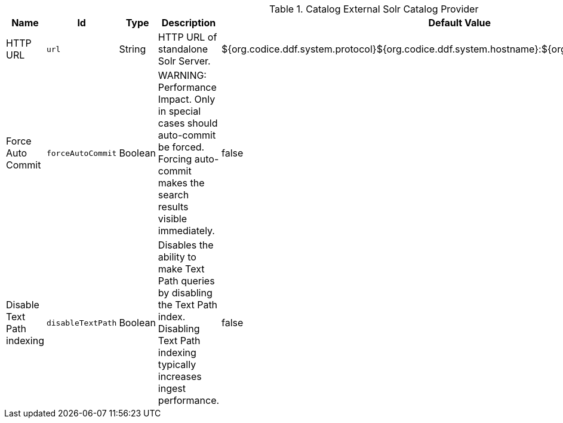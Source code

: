 .[[ddf.catalog.solr.external.SolrHttpCatalogProvider]]Catalog External Solr Catalog Provider
[cols="1,1m,1,3,1,1" options="header"]
|===

|Name
|Id
|Type
|Description
|Default Value
|Required

|HTTP URL
|url
|String
|HTTP URL of standalone Solr Server.
|${org.codice.ddf.system.protocol}${org.codice.ddf.system.hostname}:${org.codice.ddf.system.port}/solr
|true

| Force Auto Commit
| forceAutoCommit
| Boolean
| WARNING: Performance Impact. Only in special cases should auto-commit be forced. Forcing auto-commit makes the search results visible immediately.
| false
| true

| Disable Text Path indexing
| disableTextPath
| Boolean
| Disables the ability to make Text Path queries by disabling the Text Path index. Disabling Text Path indexing typically increases ingest performance.
| false
| true

|===

